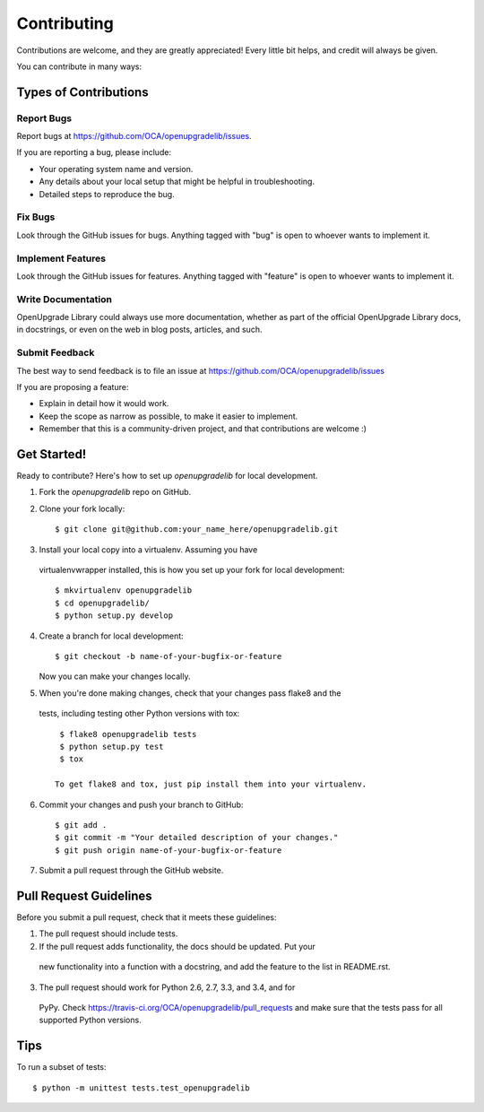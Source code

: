============
Contributing
============

Contributions are welcome, and they are greatly appreciated! Every
little bit helps, and credit will always be given.

You can contribute in many ways:

Types of Contributions
----------------------

Report Bugs
~~~~~~~~~~~

Report bugs at https://github.com/OCA/openupgradelib/issues.

If you are reporting a bug, please include:

* Your operating system name and version.
* Any details about your local setup that might be helpful in troubleshooting.
* Detailed steps to reproduce the bug.

Fix Bugs
~~~~~~~~

Look through the GitHub issues for bugs. Anything tagged with "bug"
is open to whoever wants to implement it.

Implement Features
~~~~~~~~~~~~~~~~~~

Look through the GitHub issues for features. Anything tagged with "feature"
is open to whoever wants to implement it.

Write Documentation
~~~~~~~~~~~~~~~~~~~

OpenUpgrade Library could always use more documentation, whether as part of
the official OpenUpgrade Library docs, in docstrings, or even on the web in
blog posts, articles, and such.

Submit Feedback
~~~~~~~~~~~~~~~

The best way to send feedback is to file an issue at
https://github.com/OCA/openupgradelib/issues

If you are proposing a feature:

* Explain in detail how it would work.
* Keep the scope as narrow as possible, to make it easier to implement.
* Remember that this is a community-driven project, and that contributions
  are welcome :)

Get Started!
------------

Ready to contribute? Here's how to set up `openupgradelib` for local
development.

1. Fork the `openupgradelib` repo on GitHub.
2. Clone your fork locally::

    $ git clone git@github.com:your_name_here/openupgradelib.git

3. Install your local copy into a virtualenv. Assuming you have
  virtualenvwrapper installed, this is how you set up your fork for local
  development::

    $ mkvirtualenv openupgradelib
    $ cd openupgradelib/
    $ python setup.py develop

4. Create a branch for local development::

    $ git checkout -b name-of-your-bugfix-or-feature

   Now you can make your changes locally.

5. When you're done making changes, check that your changes pass flake8 and the
  tests, including testing other Python versions with tox::

    $ flake8 openupgradelib tests
    $ python setup.py test
    $ tox

   To get flake8 and tox, just pip install them into your virtualenv.

6. Commit your changes and push your branch to GitHub::

    $ git add .
    $ git commit -m "Your detailed description of your changes."
    $ git push origin name-of-your-bugfix-or-feature

7. Submit a pull request through the GitHub website.

Pull Request Guidelines
-----------------------

Before you submit a pull request, check that it meets these guidelines:

1. The pull request should include tests.
2. If the pull request adds functionality, the docs should be updated. Put your
  new functionality into a function with a docstring, and add the feature to
  the list in README.rst.
3. The pull request should work for Python 2.6, 2.7, 3.3, and 3.4, and for
  PyPy. Check https://travis-ci.org/OCA/openupgradelib/pull_requests
  and make sure that the tests pass for all supported Python versions.

Tips
----

To run a subset of tests::

    $ python -m unittest tests.test_openupgradelib

